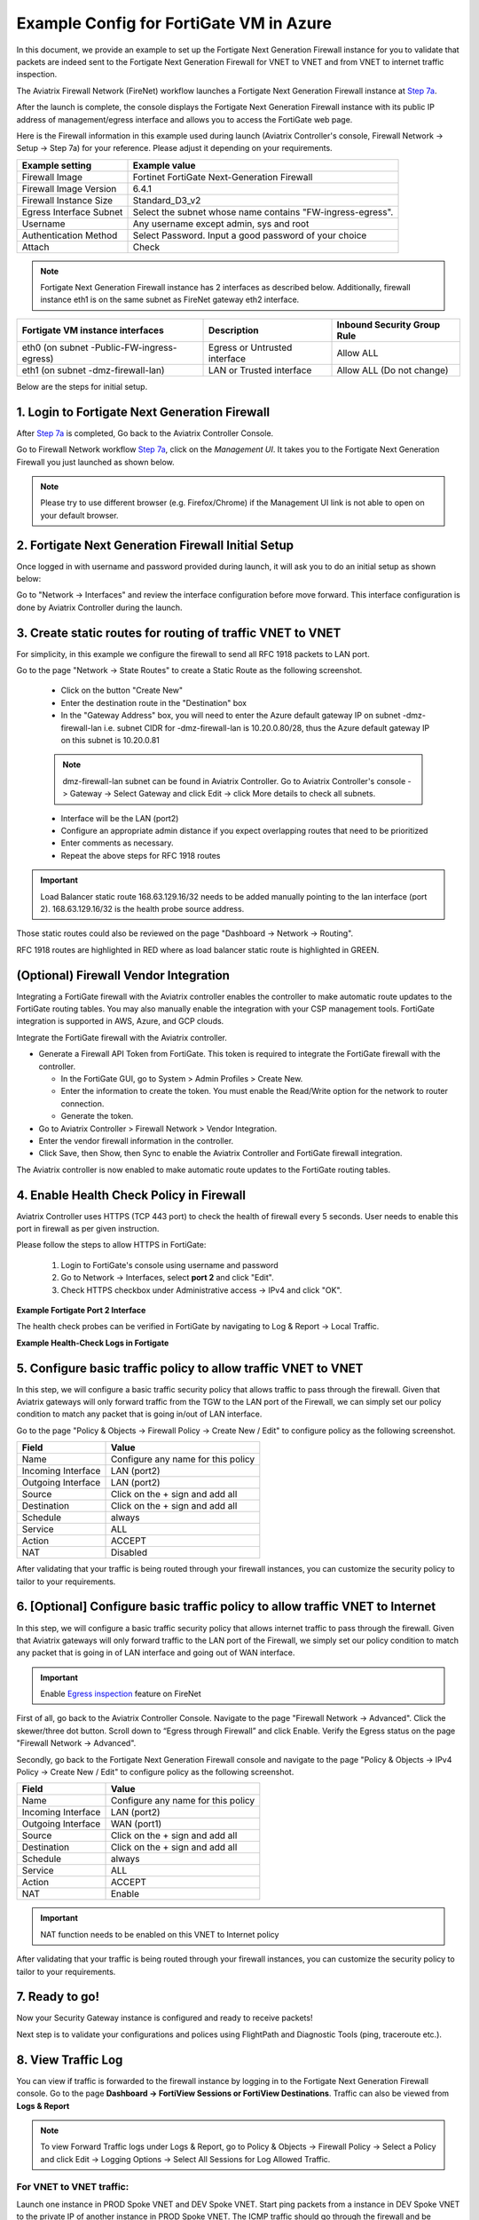 .. meta::
  :description: Firewall Network
  :keywords: Azure Transit Gateway, Azure, TGW orchestrator, Aviatrix Transit network, Transit DMZ, Egress, Fortigate


=========================================================
Example Config for FortiGate VM in Azure
=========================================================

In this document, we provide an example to set up the Fortigate Next Generation Firewall instance for you to validate that packets are indeed sent to the Fortigate Next Generation Firewall for VNET to VNET and from VNET to internet traffic inspection.

The Aviatrix Firewall Network (FireNet) workflow launches a Fortigate Next Generation Firewall instance at `Step 7a <https://docs.aviatrix.com/HowTos/firewall_network_workflow.html#a-launch-and-associate-firewall-instance>`_.

After the launch is complete, the console displays the Fortigate Next Generation Firewall instance with its public IP address of management/egress interface and allows you to access the FortiGate web page.

Here is the Firewall information in this example used during launch (Aviatrix Controller's console, Firewall Network -> Setup -> Step 7a) for your reference. Please adjust it depending on your requirements.

==========================================      ==========
**Example setting**                             **Example value**
==========================================      ==========
Firewall Image                                  Fortinet FortiGate Next-Generation Firewall
Firewall Image Version                          6.4.1
Firewall Instance Size                          Standard_D3_v2
Egress Interface Subnet                         Select the subnet whose name contains "FW-ingress-egress".
Username                                        Any username except admin, sys and root
Authentication Method                           Select Password. Input a good password of your choice
Attach                                          Check
==========================================      ==========

.. note::

  Fortigate Next Generation Firewall instance has 2 interfaces as described below. Additionally, firewall instance eth1 is on the same subnet as FireNet gateway eth2 interface.

========================================================         ===============================          ================================
**Fortigate VM instance interfaces**                             **Description**                          **Inbound Security Group Rule**
========================================================         ===============================          ================================
eth0 (on subnet -Public-FW-ingress-egress)                        Egress or Untrusted interface            Allow ALL
eth1 (on subnet -dmz-firewall-lan)                                LAN or Trusted interface                 Allow ALL (Do not change)
========================================================         ===============================          ================================


Below are the steps for initial setup.

1. Login to Fortigate Next Generation Firewall
-------------------------------------------------

After `Step 7a <https://docs.aviatrix.com/HowTos/firewall_network_workflow.html#a-launch-and-associate-firewall-instance>`_ is completed, Go back to the Aviatrix Controller Console.

Go to Firewall Network workflow `Step 7a <https://docs.aviatrix.com/HowTos/firewall_network_workflow.html#a-launch-and-associate-firewall-instance>`_, click on the `Management UI`. It takes you to the Fortigate Next Generation Firewall you just launched as shown below.

|az_avx_management_UI|

.. note::

  Please try to use different browser (e.g. Firefox/Chrome) if the Management UI link is not able to open on your default browser.

2. Fortigate Next Generation Firewall Initial Setup
---------------------------------------------------------

Once logged in with username and password provided during launch, it will ask you to do an initial setup as shown below:

|fg_first_login_1|

|fg_first_login_2|

|fg_first_login_3|

Go to "Network -> Interfaces" and review the interface configuration before move forward. This interface configuration is done by Aviatrix Controller during the launch.

|review_fg_interfaces|

3. Create static routes for routing of traffic VNET to VNET
-----------------------------------------------------------------

For simplicity, in this example we configure the firewall to send all RFC 1918 packets to LAN port.

Go to the page "Network -> State Routes" to create a Static Route as the following screenshot.

  - Click on the button "Create New"
  - Enter the destination route in the "Destination" box
  - In the "Gateway Address" box, you will need to enter the Azure default gateway IP on subnet -dmz-firewall-lan
    i.e. subnet CIDR for -dmz-firewall-lan is 10.20.0.80/28, thus the Azure default gateway IP on this subnet is 10.20.0.81

  .. note::
    dmz-firewall-lan subnet can be found in Aviatrix Controller. Go to Aviatrix Controller's console -> Gateway -> Select Gateway and click Edit -> click More details to check all subnets.

  - Interface will be the LAN (port2)
  - Configure an appropriate admin distance if you expect overlapping routes that need to be prioritized
  - Enter comments as necessary.
  - Repeat the above steps for RFC 1918 routes

|az_fortigate_static_routes|

.. important::
    Load Balancer static route 168.63.129.16/32 needs to be added manually pointing to the lan interface (port 2). 168.63.129.16/32 is the health probe source address.

Those static routes could also be reviewed on the page "Dashboard -> Network -> Routing".

RFC 1918 routes are highlighted in RED where as load balancer static route is highlighted in GREEN.

|az_fortigate_static_routes_review|

(Optional) Firewall Vendor Integration
-------------------------------------------------

Integrating a FortiGate firewall with the Aviatrix controller enables the controller to make automatic route updates to the FortiGate routing tables. You may also manually enable the integration with your CSP management tools. FortiGate integration is supported in AWS, Azure, and GCP clouds.

Integrate the FortiGate firewall with the Aviatrix controller.

- Generate a Firewall API Token from FortiGate. This token is required to integrate the FortiGate firewall with the controller.

  - In the FortiGate GUI, go to System > Admin Profiles > Create New.

  - Enter the information to create the token. You must enable the Read/Write option for the network to router connection.
  
  - Generate the token.

- Go to Aviatrix Controller > Firewall Network > Vendor Integration.

- Enter the vendor firewall information in the controller.

- Click Save, then Show, then Sync to enable the Aviatrix Controller and FortiGate firewall integration. 

The Aviatrix controller is now enabled to make automatic route updates to the FortiGate routing tables. 

4. Enable Health Check Policy in Firewall
------------------------------------------------

Aviatrix Controller uses HTTPS (TCP 443 port) to check the health of firewall every 5 seconds. User needs to enable this port in firewall as per given instruction.

Please follow the steps to allow HTTPS in FortiGate:

    1. Login to FortiGate's console using username and password
    #. Go to Network -> Interfaces, select **port 2** and click "Edit".
    #. Check HTTPS checkbox under Administrative access -> IPv4 and click "OK".

**Example Fortigate Port 2 Interface**

|health-check|

The health check probes can be verified in FortiGate by navigating to Log & Report -> Local Traffic.

**Example Health-Check Logs in Fortigate**

|health-probe-logs|


5. Configure basic traffic policy to allow traffic VNET to VNET
-------------------------------------------------------------------------

In this step, we will configure a basic traffic security policy that allows traffic to pass through the firewall. Given that Aviatrix gateways will only forward traffic from the TGW to the LAN port of the Firewall, we can simply set our policy condition to match any packet that is going in/out of LAN interface.

Go to the page "Policy & Objects -> Firewall Policy -> Create New / Edit" to configure policy as the following screenshot.

==================  ===============================================
**Field**           **Value**
==================  ===============================================
Name                Configure any name for this policy
Incoming Interface  LAN (port2)
Outgoing Interface  LAN (port2)
Source              Click on the + sign and add all
Destination         Click on the + sign and add all
Schedule            always
Service             ALL
Action              ACCEPT
NAT                 Disabled
==================  ===============================================

|az_fortigate_policy_vpc_to_vpc|

After validating that your traffic is being routed through your firewall instances, you can customize the security policy to tailor to your requirements.

6. [Optional] Configure basic traffic policy to allow traffic VNET to Internet
----------------------------------------------------------------------------------

In this step, we will configure a basic traffic security policy that allows internet traffic to pass through the firewall. Given that Aviatrix gateways will only forward traffic to the LAN port of the Firewall, we simply set our policy condition to match any packet that is going in of LAN interface and going out of WAN interface.

.. important::
  Enable `Egress inspection <https://docs.aviatrix.com/HowTos/firewall_network_faq.html#how-do-i-enable-egress-inspection-on-firenet>`_ feature on FireNet

First of all, go back to the Aviatrix Controller Console. Navigate to the page "Firewall Network -> Advanced". Click the skewer/three dot button. Scroll down to “Egress through Firewall” and click Enable. Verify the Egress status on the page "Firewall Network -> Advanced".

|az_avx_egress_inspection|

Secondly, go back to the Fortigate Next Generation Firewall console and navigate to the page "Policy & Objects -> IPv4 Policy -> Create New / Edit" to configure policy as the following screenshot.

==================  ===============================================
**Field**           **Value**
==================  ===============================================
Name                Configure any name for this policy
Incoming Interface  LAN (port2)
Outgoing Interface  WAN (port1)
Source              Click on the + sign and add all
Destination         Click on the + sign and add all
Schedule            always
Service             ALL
Action              ACCEPT
NAT                 Enable
==================  ===============================================

.. important::

  NAT function needs to be enabled on this VNET to Internet policy

|az_fortigate_policy_vpc_to_internet|

After validating that your traffic is being routed through your firewall instances, you can customize the security policy to tailor to your requirements.

7. Ready to go!
----------------

Now your Security Gateway instance is configured and ready to receive packets!

Next step is to validate your configurations and polices using FlightPath and Diagnostic Tools (ping, traceroute etc.).

8. View Traffic Log
----------------------

You can view if traffic is forwarded to the firewall instance by logging in to the Fortigate Next Generation Firewall console. Go to the page **Dashboard -> FortiView Sessions or FortiView Destinations**. Traffic can also be viewed from **Logs & Report**

.. note::
    To view Forward Traffic logs under Logs & Report, go to Policy & Objects -> Firewall Policy -> Select a Policy and click Edit -> Logging Options -> Select All Sessions for Log Allowed Traffic.

For VNET to VNET traffic:
*****************************

Launch one instance in PROD Spoke VNET and DEV Spoke VNET. Start ping packets from a instance in DEV Spoke VNET to the private IP of another instance in PROD Spoke VNET. The ICMP traffic should go through the firewall and be inspected in firewall.

|az_fortigate_view_traffic_log_vpc_to_vpc|

|az_fortigate_view_traffic_log_vpc_to_vpc_2|


[Optional] For VNET to Internet traffic:
***********************************************

Launch a private instance in the Spoke VNET (i.e. PROD Spoke VNET) and start ping packets from the private instance towards Internet (e.g 8.8.8.8) to verify the egress function. The ICMP traffic should go through, and get inspected on firewall.

.. important::
    The Egress Inspection is only applicable to all VNets that deploys non public facing applications. If you have any Spoke VNet that has public facing web services, you should not enable Egress Inspection. This is because Egress Inspection inserts a default route (0.0.0.0/0) towards Transit GW to send the Internet traffic towards firewall to get inspected. Azure's System Default Route pointing towards Internet will be overwritten by User-defined default route inserted by the Controller.

|az_fortigate_view_traffic_log_vpc_to_internet|

|az_fortigate_view_traffic_log_vpc_to_internet_2|


.. |review_fg_interfaces| image:: config_FortiGate_media/review_fg_interfaces.png
   :scale: 35%
.. |az_avx_management_UI| image:: config_FortiGate_media/az_avx_management_UI.png
   :scale: 30%
.. |fg_first_login_1| image:: config_FortiGate_media/fg_first_login_1.png
   :scale: 40%
.. |fg_first_login_2| image:: config_FortiGate_media/fg_first_login_2.png
   :scale: 40%
.. |fg_first_login_3| image:: config_FortiGate_media/fg_first_login_3.png
   :scale: 30%
.. |az_fortigate_static_routes| image:: config_FortiGate_media/az_fortigate_static_routes.png
   :scale: 35%
.. |az_fortigate_static_routes_review| image:: config_FortiGate_media/az_fortigate_static_routes_review.png
   :scale: 35%
.. |az_fortigate_policy_vpc_to_vpc| image:: config_FortiGate_media/az_fortigate_policy_vpc_to_vpc.png
   :scale: 30%
.. |az_fortigate_policy_vpc_to_internet| image:: config_FortiGate_media/az_fortigate_policy_vpc_to_internet.png
   :scale: 30%
.. |az_avx_egress_inspection| image:: config_FortiGate_media/az_avx_egress_inspection.png
   :scale: 40%
.. |az_fortigate_view_traffic_log_vpc_to_vpc| image:: config_FortiGate_media/az_fortigate_view_traffic_log_vpc_to_vpc.png
   :scale: 30%
.. |az_fortigate_view_traffic_log_vpc_to_vpc_2| image:: config_FortiGate_media/az_fortigate_view_traffic_log_vpc_to_vpc_2.png
   :scale: 30%
.. |az_fortigate_view_traffic_log_vpc_to_internet| image:: config_FortiGate_media/az_fortigate_view_traffic_log_vpc_to_internet.png
   :scale: 40%
.. |az_fortigate_view_traffic_log_vpc_to_internet_2| image:: config_FortiGate_media/az_fortigate_view_traffic_log_vpc_to_internet_2.png
   :scale: 30%
.. |health-check| image:: config_FortiGate_media/health-check.png
   :scale: 30%
.. |health-probe-logs| image:: config_FortiGate_media/health-probe-logs.png
   :scale: 30%


.. disqus::
